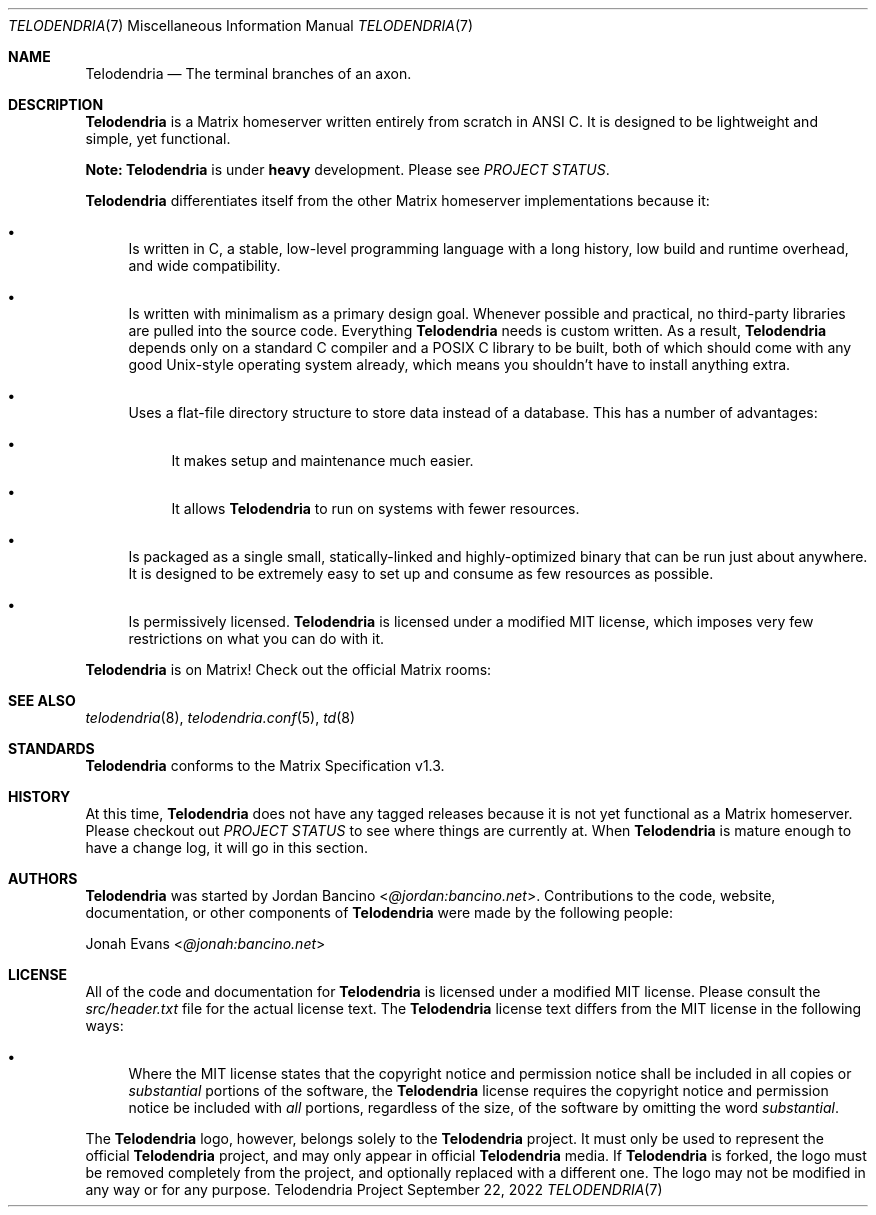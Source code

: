 .Dd $Mdocdate: September 22 2022 $
.Dt TELODENDRIA 7
.Os Telodendria Project
.Sh NAME
.Nm Telodendria
.Nd The terminal branches of an axon.
.Sh DESCRIPTION
.Nm
is a Matrix homeserver written entirely from scratch in ANSI C.
It is designed to be lightweight and simple, yet functional.
.sp
.Sy Note:
.Nm
is under
.Sy heavy
development. Please see
.Em PROJECT STATUS .
.sp
.Nm
differentiates itself from the other Matrix homeserver
implementations because it:
.Bl -bullet
.It
Is written in C, a stable, low-level programming language with a
long history, low build and runtime overhead, and wide compatibility.
.It
Is written with minimalism as a primary design goal. Whenever possible
and practical, no third-party libraries are pulled into the source code.
Everything
.Nm
needs is custom written. As a result,
.Nm
depends only on a standard C compiler and a POSIX C library to be built,
both of which should come with any good Unix-style operating system already,
which means you shouldn't have to install anything extra.
.It
Uses a flat-file directory structure to store data instead of a database.
This has a number of advantages:
.Bl -bullet
.It
It makes setup and maintenance much easier.
.It
It allows
.Nm
to run on systems with fewer resources.
.El
.It
Is packaged as a single small, statically-linked and highly-optimized binary
that can be run just about anywhere. It is designed to be extremely easy to
set up and consume as few resources as possible.
.It
Is permissively licensed.
.Nm
is licensed under a modified MIT license, which imposes very few restrictions
on what you can do with it.
.El
.sp
.Nm
is on Matrix! Check out the official Matrix rooms:
.sp
.TS
tab(;);
l l.
Room;Description
----;-----------
#telodendria-releases:bancino.net;Get notified of new releases.
#telodendria-general:bancino.net;General discussion and support.
#telodendria-issues:bancino.net;Report bugs and issues.
#telodendria-patches:bancino.net;Submit code patches to the project.
.TE
.Sh SEE ALSO
.Xr telodendria 8 ,
.Xr telodendria.conf 5 ,
.Xr td 8
.Sh STANDARDS
.Nm
conforms to the Matrix Specification v1.3.
.Sh HISTORY
At this time,
.Nm
does not have any tagged releases because it is not yet functional
as a Matrix homeserver. Please checkout out
.Em PROJECT STATUS
to see where things are currently at. When
.Nm
is mature enough to have a change log, it will go in this section.
.Sh AUTHORS
.Nm
was started by
.An Jordan Bancino Aq Mt @jordan:bancino.net .
Contributions to the code, website, documentation, or other
components of
.Nm
were made by the following people:
.sp
.An Jonah Evans Aq Mt @jonah:bancino.net
.Sh LICENSE
All of the code and documentation for
.Nm
is licensed under a modified MIT license. Please consult the
.Pa src/header.txt
file for the actual license text. The
.Nm
license text differs from the MIT license in the following ways:
.Bl -bullet
.It
Where the MIT license states that the copyright notice and permission
notice shall be included in all copies or
.Pa substantial
portions of the software, the
.Nm
license requires the copyright notice and permission notice be included
with
.Pa all
portions, regardless of the size, of the software by omitting the word
.Pa substantial .
.El
.sp
The
.Nm
logo, however, belongs solely to the
.Nm
project. It must only be used to represent the official
.Nm
project, and may only appear in official
.Nm
media. If
.Nm
is forked, the logo must be removed completely from the project, and
optionally replaced with a different one. The logo may not be modified
in any way or for any purpose.
